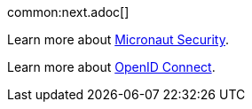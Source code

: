 // TODO get native image working
//common:graal-with-plugins.adoc[]
//
//:exclude-for-languages:groovy
//
//TODO describe how you consume the endpoints exposed by the native image with curl
//
//:exclude-for-languages:

common:next.adoc[]

Learn more about https://micronaut-projects.github.io/micronaut-security/latest/guide/[Micronaut Security].

Learn more about https://openid.net/connect/[OpenID Connect].
